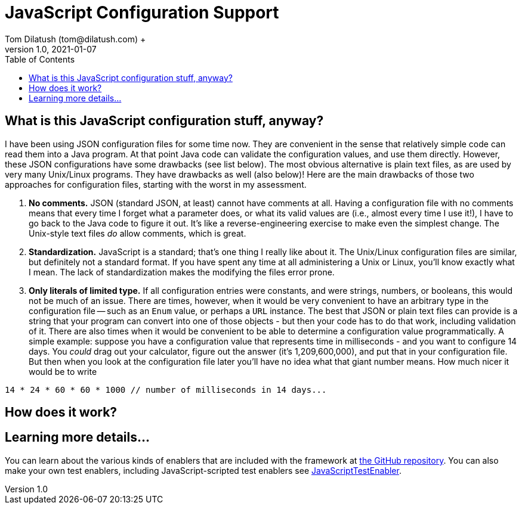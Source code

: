 = JavaScript Configuration Support
Tom Dilatush (tom@dilatush.com) +
V1.0, 2021-01-07
:toc:
:toc-placement!:
toc::[]

== What is this JavaScript configuration stuff, anyway?
I have been using JSON configuration files for some time now.  They are convenient in the sense that relatively simple code can read them into a Java program.  At that point Java code can validate the configuration values, and use them directly.  However, these JSON configurations have some drawbacks (see list below).  The most obvious alternative is plain text files, as are used by very many Unix/Linux programs.  They have drawbacks as well (also below)!  Here are the main drawbacks of those two approaches for configuration files, starting with the worst in my assessment.
[start=1]
. *No comments.*  JSON (standard JSON, at least) cannot have comments at all.  Having a configuration file with no comments means that every time I forget what a parameter does, or what its valid values are (i.e., almost every time I use it!), I have to go back to the Java code to figure it out.  It's like a reverse-engineering exercise to make even the simplest change.  The Unix-style text files _do_ allow comments, which is great.
. *Standardization.*  JavaScript is a standard; that's one thing I really like about it.  The Unix/Linux configuration files are similar, but definitely not a standard format.  If you have spent any time at all administering a Unix or Linux, you'll know exactly what I mean.  The lack of standardization makes the modifying the files error prone.
. *Only literals of limited type.*  If all configuration entries were constants, and were strings, numbers, or booleans, this would not be much of an issue.  There are times, however, when it would be very convenient to have an arbitrary type in the configuration file -- such as an `Enum` value, or perhaps a `URL` instance.  The best that JSON or plain text files can provide is a string that your program can convert into one of those objects - but then your code has to do that work, including validation of it.  There are also times when it would be convenient to be able to determine a configuration value programmatically.  A simple example: suppose you have a configuration value that represents time in milliseconds - and you want to configure 14 days.  You _could_ drag out your calculator, figure out the answer (it's 1,209,600,000), and put that in your configuration file.  But then when you look at the configuration file later you'll have no idea what that giant number means.  How much nicer it would be to write
....
14 * 24 * 60 * 60 * 1000 // number of milliseconds in 14 days...
....

== How does it work?


== Learning more details...
You can learn about the various kinds of enablers that are included with the framework at https://github.com/SlightlyLoony/Util/tree/master/src/main/Java/com/dilatush/util/test[the GitHub repository].  You can also make your own test enablers, including JavaScript-scripted test enablers see https://github.com/SlightlyLoony/Util/blob/master/src/main/Java/com/dilatush/util/test/JavaScriptTestEnabler.java[JavaScriptTestEnabler].